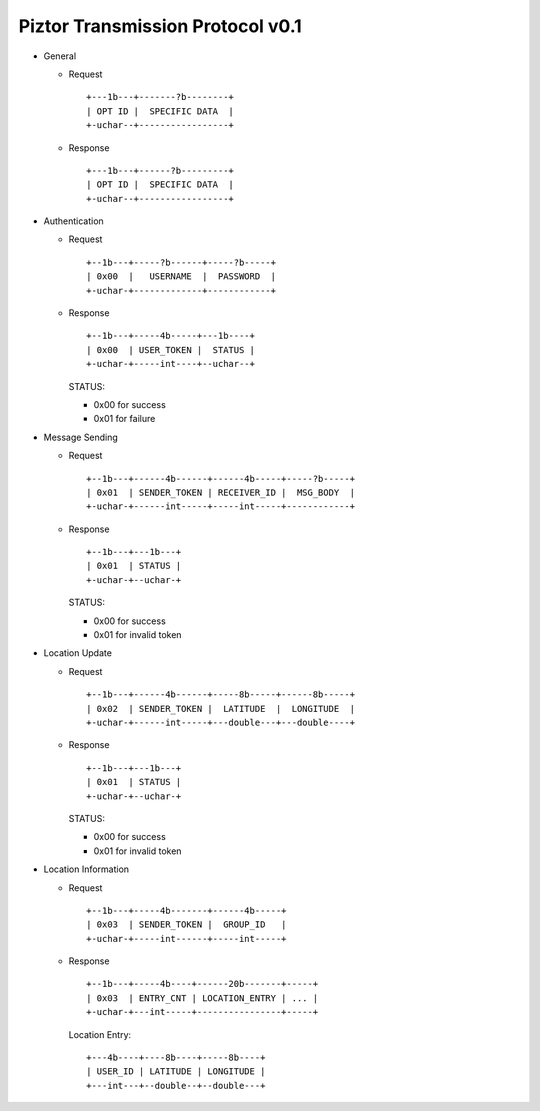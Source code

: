 Piztor Transmission Protocol v0.1
---------------------------------

- General 

  - Request

    ::
    
        +---1b---+-------?b--------+
        | OPT ID |  SPECIFIC DATA  |
        +-uchar--+-----------------+

  - Response

    ::
    
        +---1b---+------?b---------+
        | OPT ID |  SPECIFIC DATA  |
        +-uchar--+-----------------+

- Authentication 

  - Request

    :: 

        +--1b---+-----?b------+-----?b-----+
        | 0x00  |   USERNAME  |  PASSWORD  |
        +-uchar-+-------------+------------+

  - Response

    ::
    
       +--1b---+-----4b-----+---1b----+
       | 0x00  | USER_TOKEN |  STATUS |
       +-uchar-+-----int----+--uchar--+

    STATUS:
    
    - 0x00 for success
    - 0x01 for failure

- Message Sending 

  - Request

    ::
    
        +--1b---+------4b------+------4b-----+-----?b-----+
        | 0x01  | SENDER_TOKEN | RECEIVER_ID |  MSG_BODY  |
        +-uchar-+------int-----+-----int-----+------------+

  - Response
        
    ::

        +--1b---+---1b---+
        | 0x01  | STATUS |
        +-uchar-+--uchar-+

    STATUS:

    - 0x00 for success
    - 0x01 for invalid token

- Location Update

  - Request

    ::
    
        +--1b---+------4b------+-----8b-----+------8b-----+
        | 0x02  | SENDER_TOKEN |  LATITUDE  |  LONGITUDE  |
        +-uchar-+------int-----+---double---+---double----+

  - Response

    ::

        +--1b---+---1b---+
        | 0x01  | STATUS |
        +-uchar-+--uchar-+

    STATUS:

    - 0x00 for success
    - 0x01 for invalid token

- Location Information

  - Request

    ::
    
        +--1b---+-----4b-------+------4b-----+
        | 0x03  | SENDER_TOKEN |  GROUP_ID   |
        +-uchar-+-----int------+-----int-----+

  - Response

    ::

        +--1b---+-----4b----+------20b-------+-----+
        | 0x03  | ENTRY_CNT | LOCATION_ENTRY | ... |
        +-uchar-+---int-----+----------------+-----+
        
    Location Entry:

    :: 

        +---4b----+----8b----+-----8b----+
        | USER_ID | LATITUDE | LONGITUDE |
        +---int---+--double--+--double---+

